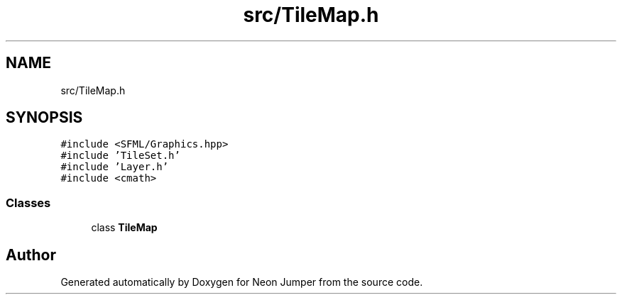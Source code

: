.TH "src/TileMap.h" 3 "Fri Jan 21 2022" "Neon Jumper" \" -*- nroff -*-
.ad l
.nh
.SH NAME
src/TileMap.h
.SH SYNOPSIS
.br
.PP
\fC#include <SFML/Graphics\&.hpp>\fP
.br
\fC#include 'TileSet\&.h'\fP
.br
\fC#include 'Layer\&.h'\fP
.br
\fC#include <cmath>\fP
.br

.SS "Classes"

.in +1c
.ti -1c
.RI "class \fBTileMap\fP"
.br
.in -1c
.SH "Author"
.PP 
Generated automatically by Doxygen for Neon Jumper from the source code\&.
